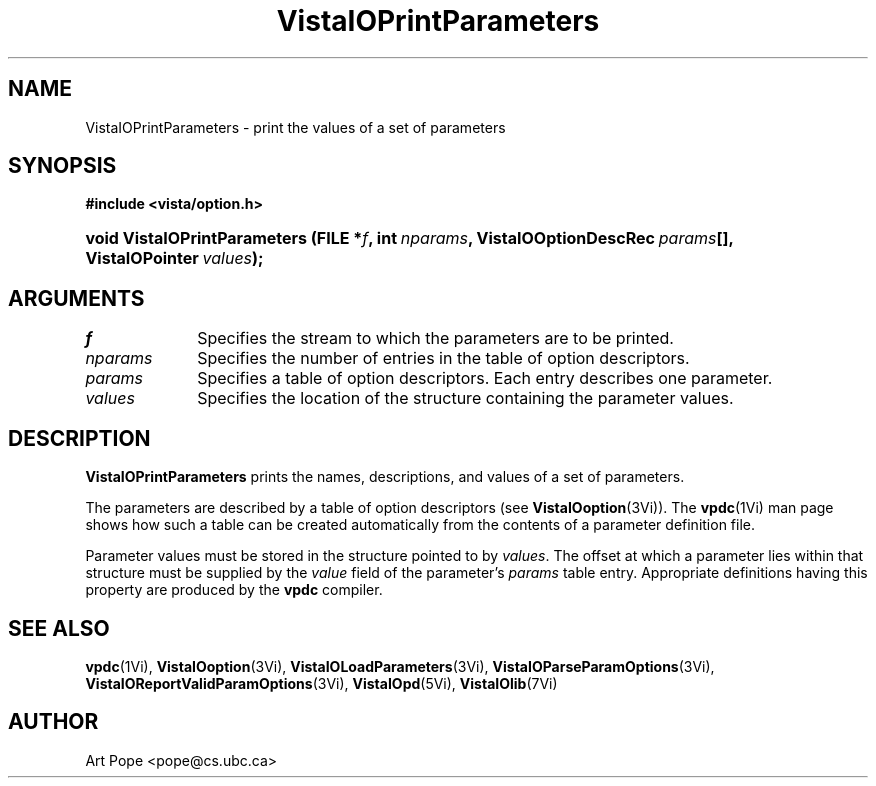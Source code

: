 .ds VistaIOn 2.1
.TH VistaIOPrintParameters 3Vi "6 June 1994" "Vista VistaIOersion \*(VistaIOn"
.SH NAME
VistaIOPrintParameters \- print the values of a set of parameters
.SH SYNOPSIS
.B #include <vista/option.h>
.HP 10n
.na
.nh
.ft B
void VistaIOPrintParameters (FILE\ *\fIf\fP, 
int\ \fInparams\fP,
VistaIOOptionDescRec\ \fIparams\fP[],
VistaIOPointer\ \fIvalues\fP);
.ft
.hy
.ad
.SH ARGUMENTS
.IP \fIf\fP 10n
Specifies the stream to which the parameters are to be printed.
.IP \fInparams\fP
Specifies the number of entries in the table of option descriptors.
.IP \fIparams\fP
Specifies a table of option descriptors. Each entry describes one parameter.
.IP \fIvalues\fP
Specifies the location of the structure containing the parameter values.
.SH DESCRIPTION
\fBVistaIOPrintParameters\fP prints the names, descriptions, and values of a set
of parameters.
.PP
The parameters are described by a table of option descriptors (see
\fBVistaIOoption\fP(3Vi)). The \fBvpdc\fP(1Vi) man page shows how such a table
can be created automatically from the contents of a parameter definition
file.
.PP
Parameter values must be stored in the structure pointed to by \fIvalues\fP.
The offset at which a parameter lies within that structure must be supplied
by the \fIvalue\fP field of the parameter's \fIparams\fP table entry.
Appropriate definitions having this property are produced by the \fBvpdc\fP
compiler.
.SH "SEE ALSO"
.na
.nh
.BR vpdc (1Vi),
.BR VistaIOoption (3Vi),
.BR VistaIOLoadParameters (3Vi),
.BR VistaIOParseParamOptions (3Vi),
.BR VistaIOReportValidParamOptions (3Vi),
.BR VistaIOpd (5Vi),
.BR VistaIOlib (7Vi)
.hy
.ad
.SH AUTHOR
Art Pope <pope@cs.ubc.ca>
